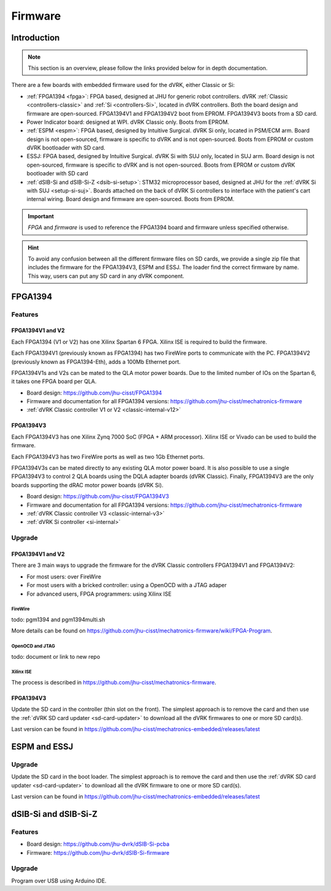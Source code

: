 .. _firmware:

########
Firmware
########

Introduction
############

.. note::

   This section is an overview, please follow the links provided below for in depth documentation.

There are a few boards with embedded firmware used for the dVRK, either Classic or Si:

* :ref:`FPGA1394 <fpga>`: FPGA based, designed at JHU for generic robot controllers. dVRK
  :ref:`Classic <controllers-classic>` and :ref:`Si <controllers-Si>`, located
  in dVRK controllers. Both the board design and firmware are open-sourced.
  FPGA1394V1 and FPGA1394V2 boot from EPROM. FPGA1394V3 boots from a SD card.

* Power Indicator board: designed at WPI. dVRK Classic only. Boots from EPROM.

* :ref:`ESPM <espm>`: FPGA based, designed by Intuitive Surgical. dVRK Si only,
  located in PSM/ECM arm. Board design is not open-sourced, firmware is specific
  to dVRK and is not open-sourced. Boots from EPROM or custom dVRK bootloader
  with SD card.

* ESSJ: FPGA based, designed by Intuitive Surgical. dVRK Si with SUJ only,
  located in SUJ arm. Board design is not open-sourced, firmware is specific to
  dVRK and is not open-sourced.  Boots from EPROM or custom dVRK bootloader
  with SD card

* :ref:`dSIB-Si and dSIB-Si-Z <dsib-si-setup>`: STM32 microprocessor based,
  designed at JHU for the :ref:`dVRK Si with SUJ <setup-si-suj>`.  Boards
  attached on the back of dVRK Si controllers to interface with the patient's
  cart internal wiring. Board design and firmware are open-sourced. Boots from
  EPROM. 

.. important::

   *FPGA* and *firmware* is used to reference the FPGA1394 board and firmware
   unless specified otherwise.

.. hint::

    To avoid any confusion between all the different firmware files on SD
    cards, we provide a single zip file that includes the firmware for the
    FPGA1394V3, ESPM and ESSJ. The loader find the correct firmware by name.
    This way, users can put any SD card in any dVRK component. 

FPGA1394
########

Features
********

FPGA1394V1 and V2
=================

Each FPGA1394 (V1 or V2) has one Xilinx Spartan 6 FPGA.  Xilinx ISE is required
to build the firmware.

Each FPGA1394V1 (previously known as FPGA1394) has two FireWire ports to
communicate with the PC. FPGA1394V2 (previously known as FPGA1394-Eth), adds a
100Mb Ethernet port.

FPGA1394V1s and V2s can be mated to the QLA motor power boards. Due to the
limited number of IOs on the Spartan 6, it takes one FPGA board per QLA.

* Board design: https://github.com/jhu-cisst/FPGA1394
* Firmware and documentation for all FPGA1394 versions: https://github.com/jhu-cisst/mechatronics-firmware
* :ref:`dVRK Classic controller V1 or V2 <classic-internal-v12>`

FPGA1394V3
==========

Each FPGA1394V3 has one Xilinx Zynq 7000 SoC (FPGA + ARM processor).  Xilinx ISE
or Vivado can be used to build the firmware.

Each FPGA1394V3 has two FireWire ports as well as two 1Gb Ethernet ports.

FPGA1394V3s can be mated directly to any existing QLA motor power board.  It is
also possible to use a single FPGA1394V3 to control 2 QLA boards using the DQLA
adapter boards (dVRK Classic). Finally, FPGA1394V3 are the only boards
supporting the dRAC motor power boards (dVRK Si).

* Board design: https://github.com/jhu-cisst/FPGA1394V3
* Firmware and documentation for all FPGA1394 versions: https://github.com/jhu-cisst/mechatronics-firmware
* :ref:`dVRK Classic controller V3 <classic-internal-v3>`
* :ref:`dVRK Si controller <si-internal>`

Upgrade
*******

FPGA1394V1 and V2
=================

There are 3 main ways to upgrade the firmware for the dVRK Classic controllers FPGA1394V1 and FPGA1394V2:

* For most users: over FireWire
* For most users with a bricked controller: using a OpenOCD with a JTAG adaper
* For advanced users, FPGA programmers: using Xilinx ISE 

FireWire
--------

todo: pgm1394 and pgm1394multi.sh

More details can be found on https://github.com/jhu-cisst/mechatronics-firmware/wiki/FPGA-Program.

OpenOCD and JTAG
----------------

todo: document or link to new repo

Xilinx ISE
----------

The process is described in https://github.com/jhu-cisst/mechatronics-firmware.

FPGA1394V3
==========

Update the SD card in the controller (thin slot on the front).  The simplest
approach is to remove the card and then use the :ref:`dVRK SD card updater
<sd-card-updater>` to download all the dVRK firmwares to one or more SD card(s).

Last version can be found in https://github.com/jhu-cisst/mechatronics-embedded/releases/latest

ESPM and ESSJ
#############

Upgrade
*******

Update the SD card in the boot loader.  The simplest approach is to remove the
card and then use the :ref:`dVRK SD card updater <sd-card-updater>` to download
all the dVRK firmware to one or more SD card(s).

Last version can be found in https://github.com/jhu-cisst/mechatronics-embedded/releases/latest

dSIB-Si and dSIB-Si-Z
#####################

Features
********

* Board design: https://github.com/jhu-dvrk/dSIB-Si-pcba
* Firmware: https://github.com/jhu-dvrk/dSIB-Si-firmware

Upgrade
*******

Program over USB using Arduino IDE.